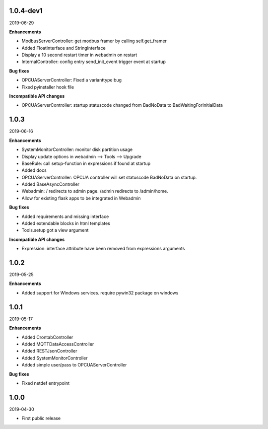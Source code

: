 1.0.4-dev1
==========

2019-06-29

**Enhancements**

- ModbusServerController: get modbus framer by calling self.get_framer
- Added FloatInterface and StringInterface
- Display a 10 second restart timer in webadmin on restart
- InternalController: config entry send_init_event trigger event at startup

**Bug fixes**

- OPCUAServerController: Fixed a varianttype bug
- Fixed pyinstaller hook file

**Incompatible API changes**

- OPCUAServerController: startup statuscode changed from BadNoData to BadWaitingForInitialData

1.0.3
=====

2019-06-16

**Enhancements**

- SystemMonitorController: monitor disk partition usage
- Display update options in webadmin --> Tools --> Upgrade
- BaseRule: call setup-function in expressions if found at startup
- Added docs
- OPCUAServerController: OPCUA controller will set statuscode BadNoData on startup.
- Added BaseAsyncController
- Webadmin: / redirects to admin page. /admin redirects to /admin/home.
- Allow for existing flask apps to be integrated in Webadmin

**Bug fixes**

- Added requirements and missing interface
- Added extendable blocks in html templates
- Tools.setup got a view argument

**Incompatible API changes**

- Expression: interface attribute have been removed from expressions arguments

1.0.2
=====

2019-05-25

**Enhancements**

- Added support for Windows services. require pywin32 package on windows

1.0.1
=====

2019-05-17

**Enhancements**

- Added CrontabController
- Added MQTTDataAccessController
- Added RESTJsonController
- Added SystemMonitorController
- Added simple user/pass to OPCUAServerController

**Bug fixes**

- Fixed netdef entrypoint

1.0.0
=====

2019-04-30

- First public release
